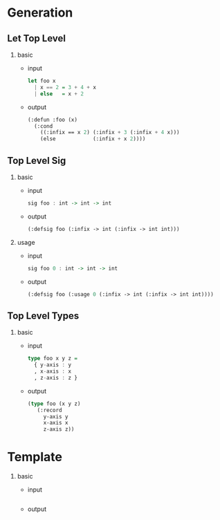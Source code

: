 * Generation
** Let Top Level
1. basic
   - input
     #+begin_src haskell
       let foo x
         | x == 2 = 3 + 4 + x
         | else   = x + 2
     #+end_src
   - output
     #+begin_src lisp
       (:defun :foo (x)
         (:cond
           ((:infix == x 2) (:infix + 3 (:infix + 4 x)))
           (else            (:infix + x 2))))
     #+end_src
** Top Level Sig
1. basic
   - input
     #+begin_src haskell
       sig foo : int -> int -> int
     #+end_src
   - output
     #+begin_src lisp
       (:defsig foo (:infix -> int (:infix -> int int)))
     #+end_src
2. usage
   - input
     #+begin_src haskell
       sig foo 0 : int -> int -> int
     #+end_src
   - output
     #+begin_src lisp
       (:defsig foo (:usage 0 (:infix -> int (:infix -> int int))))
     #+end_src
** Top Level Types
1. basic
   - input
     #+begin_src haskell
       type foo x y z =
         { y-axis : y
         , x-axis : x
         , z-axis : z }
     #+end_src
   - output
     #+begin_src lisp
       (type foo (x y z)
          (:record
            y-axis y
            x-axis x
            z-axis z))
     #+end_src

* Template
1. basic
   - input
     #+begin_src haskell
     #+end_src
   - output
     #+begin_src lisp
     #+end_src
